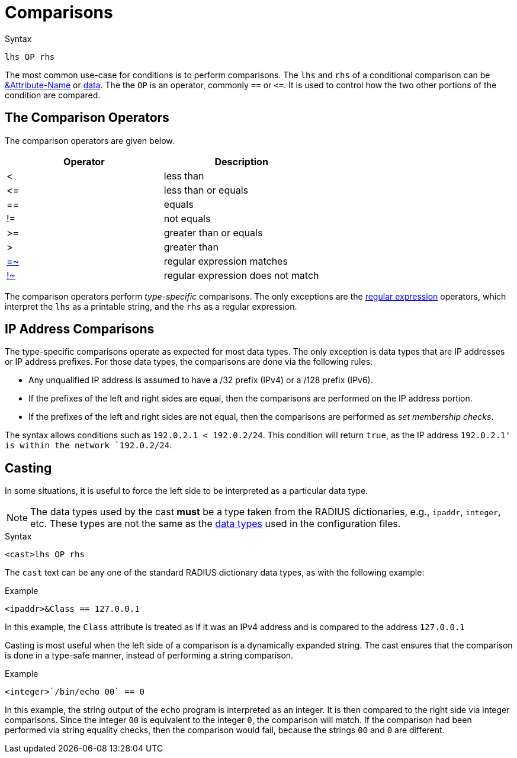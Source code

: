= Comparisons

.Syntax
[source,unlang]
----
lhs OP rhs
----

The most common use-case for conditions is to perform comparisons.
The `lhs` and `rhs` of a conditional comparison can be
xref:attr.adoc[&Attribute-Name] or xref:type/index.adoc[data].  The
the `OP` is an operator, commonly `==` or `\<=`.  It is used to
control how the two other portions of the condition are compared.

== The Comparison Operators

The comparison operators are given below.

[options="header"]
|=====
| Operator | Description
| < | less than
| \<= | less than or equals
| == | equals
| != | not equals
| >= | greater than or equals
| >  | greater than
| xref:regex.adoc[=~] | regular expression matches
| xref:regex.adoc[!~] | regular expression does not match
|=====

The comparison operators perform _type-specific_ comparisons.  The
only exceptions are the xref:regex.adoc[regular expression] operators,
which interpret the `lhs` as a printable string, and the `rhs` as a
regular expression.

== IP Address Comparisons

The type-specific comparisons operate as expected for most data types.
The only exception is data types that are IP addresses or IP address
prefixes.  For those data types, the comparisons are done via the
following rules:

* Any unqualified IP address is assumed to have a /32 prefix (IPv4)
  or a /128 prefix (IPv6).

* If the prefixes of the left and right sides are equal, then the comparisons
  are performed on the IP address portion.

* If the prefixes of the left and right sides are not equal, then the
  comparisons are performed as _set membership checks_.

The syntax allows conditions such as `192.0.2.1 < 192.0.2/24`.  This
condition will return `true`, as the IP address `192.0.2.1' is within
the network `192.0.2/24`.

== Casting

In some situations, it is useful to force the left side to be
interpreted as a particular data type.

[NOTE]
The data types used by the cast *must* be a type taken from the RADIUS
dictionaries, e.g., `ipaddr`, `integer`, etc.  These types are not the
same as the xref:type/index.adoc[data types] used in the
configuration files.

.Syntax
[source,unlang]
----
<cast>lhs OP rhs
----

The `cast` text can be any one of the standard RADIUS dictionary data
types, as with the following example:

.Example
[source,unlang]
----
<ipaddr>&Class == 127.0.0.1
----

In this example, the `Class` attribute is treated as if it was an IPv4
address and is compared to the address `127.0.0.1`

Casting is most useful when the left side of a comparison is a
dynamically expanded string.  The cast ensures that the comparison is
done in a type-safe manner, instead of performing a string comparison.

.Example
[source,unlang]
----
<integer>`/bin/echo 00` == 0
----

In this example, the string output of the `echo` program is interpreted as an
integer.  It is then compared to the right side via integer
comparisons.  Since the integer `00` is equivalent to the integer `0`,
the comparison will match.  If the comparison had been performed via
string equality checks, then the comparison would fail, because the
strings `00` and `0` are different.

// Copyright (C) 2019 Network RADIUS SAS.  Licenced under CC-by-NC 4.0.
// Development of this documentation was sponsored by Network RADIUS SAS.
